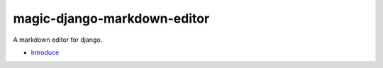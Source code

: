 magic-django-markdown-editor
============================

A markdown editor for django.

.. image:: https://readthedocs.org/projects/magic-django-markdown-editor/badge/?version=latest
   :target: https://markdown.xuzhao.xin/zh/latest/

* `Introduce`_

.. _Introduce: https://markdown.xuzhao.xin/zh/stable/introduce.html